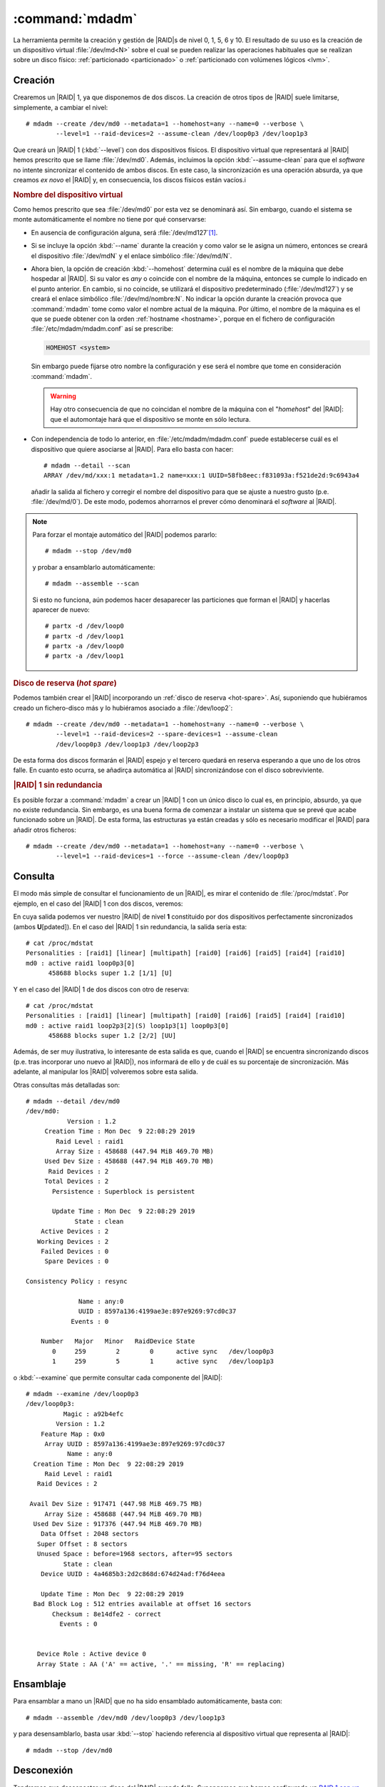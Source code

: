 .. _mdadm:
.. index:: mdadm

:command:`mdadm`
================
La herramienta permite la creación y gestión de |RAID|\ s de nivel 0, 1, 5, 6 y
10. El resultado de su uso es la creación de un dispositivo virtual
:file:`/dev/md<N>` sobre el cual se pueden realizar las operaciones habituales
que se realizan sobre un disco físico: :ref:`particionado <particionado>` o
:ref:`particionado con volúmenes lógicos <lvm>`.

Creación
--------
Crearemos un |RAID| 1, ya que disponemos de dos discos. La creación de otros
tipos de |RAID| suele limitarse, simplemente, a cambiar el nivel::

   # mdadm --create /dev/md0 --metadata=1 --homehost=any --name=0 --verbose \
           --level=1 --raid-devices=2 --assume-clean /dev/loop0p3 /dev/loop1p3

Que creará un |RAID| 1 (:kbd:`--level`) con dos dispositivos físicos. El
dispositivo virtual que representará al |RAID| hemos prescrito que se llame
:file:`/dev/md0`. Además, incluimos la opción :kbd:`--assume-clean` para que el
*software* no intente sincronizar el contenido de ambos discos. En este caso,
la sincronización es una operación absurda, ya que creamos *ex novo* el |RAID|
y, en consecuencia, los discos físicos están vacíos.i

.. rubric:: Nombre del dispositivo virtual

Como hemos prescrito que sea :file:`/dev/md0` por esta vez se denominará así.
Sin embargo, cuando el sistema se monte automáticamente el nombre no tiene por
qué conservarse:

- En ausencia de configuración alguna, será :file:`/dev/md127`\ [#]_.
- Si se incluye la opción :kbd:`--name` durante la creación y como valor se le
  asigna un número, entonces se creará el dispositivo :file:`/dev/mdN` y el
  enlace simbólico :file:`/dev/md/N`.
- Ahora bien, la opción de creación :kbd:`--homehost` determina cuál es el
  nombre de la máquina que debe hospedar al |RAID|. Si su valor es *any* o
  coincide con el nombre de la máquina, entonces se cumple lo indicado en el
  punto anterior. En cambio, si no coincide, se utilizará el dispositivo
  predeterminado (:file:`/dev/md127`) y se creará el enlace simbólico
  :file:`/dev/md/nombre:N`. No indicar la opción durante la creación provoca
  que :command:`mdadm` tome como valor el nombre actual de la máquina. Por
  último, el nombre de la máquina es el que se puede obtener con la orden
  :ref:`hostname <hostname>`, porque en el fichero de configuración
  :file:`/etc/mdadm/mdadm.conf` así se prescribe:

  .. code-block:: none

     HOMEHOST <system>

  Sin embargo puede fijarse otro nombre la configuración y ese será el nombre que tome
  en consideración :command:`mdadm`.

  .. warning:: Hay otro consecuencia de que no coincidan el nombre de la máquina
     con el "*homehost*" del |RAID|: que el automontaje hará que el dispositivo
     se monte en sólo lectura.

- Con independencia de todo lo anterior, en :file:`/etc/mdadm/mdadm.conf` puede
  establecerse cuál es el dispositivo que quiere asociarse al |RAID|. Para ello
  basta con hacer::

   # mdadm --detail --scan
   ARRAY /dev/md/xxx:1 metadata=1.2 name=xxx:1 UUID=58fb8eec:f831093a:f521de2d:9c6943a4

  añadir la salida al fichero y corregir el nombre del dispositivo para que
  se ajuste a nuestro gusto (p.e. :file:`/dev/md/0`). De este modo, podemos
  ahorrarnos el prever cómo denominará el *software* al |RAID|.

.. note:: Para forzar el montaje automático del |RAID| podemos pararlo::

      # mdadm --stop /dev/md0

   y probar a ensamblarlo automáticamente::

      # mdadm --assemble --scan

   Si esto no funciona, aún podemos hacer desaparecer las particiones que forman
   el |RAID| y hacerlas aparecer de nuevo::

      # partx -d /dev/loop0
      # partx -d /dev/loop1
      # partx -a /dev/loop0
      # partx -a /dev/loop1

.. _raid1-hot-spare:

.. rubric:: Disco de reserva (*hot spare*)

Podemos también crear el |RAID| incorporando un :ref:`disco de reserva
<hot-spare>`. Así, suponiendo que hubiéramos creado un fichero-disco más y
lo hubiéramos asociado a :file:`/dev/loop2`::

   # mdadm --create /dev/md0 --metadata=1 --homehost=any --name=0 --verbose \
           --level=1 --raid-devices=2 --spare-devices=1 --assume-clean
           /dev/loop0p3 /dev/loop1p3 /dev/loop2p3

De esta forma dos discos formarán el |RAID| espejo y el tercero quedará en
reserva esperando a que uno de los otros falle. En cuanto esto ocurra, se
añadirça automática al |RAID| sincronizándose con el disco sobreviviente.

.. rubric:: |RAID| 1 sin redundancia

Es posible forzar a :command:`mdadm` a crear un |RAID| 1 con un único disco lo
cual es, en principio, absurdo, ya que no existe redundancia. Sin embargo, es
una buena forma de comenzar a instalar un sistema que se prevé que acabe
funcionado sobre un |RAID|. De esta forma, las estructuras ya están creadas y
sólo es necesario modificar el |RAID| para añadir otros ficheros::

   # mdadm --create /dev/md0 --metadata=1 --homehost=any --name=0 --verbose \
           --level=1 --raid-devices=1 --force --assume-clean /dev/loop0p3

Consulta
--------
El modo más simple de consultar el funcionamiento de un |RAID|, es mirar el
contenido de :file:`/proc/mdstat`. Por ejemplo, en el caso del |RAID| 1 con dos
discos, veremos:

.. code-block:: console
   :emphasize-lines: 3,4

   # cat /proc/mdstat 
   Personalities : [raid1] [linear] [multipath] [raid0] [raid6] [raid5] [raid4] [raid10] 
   md0 : active raid1 loop1p3[1] loop0p3[0]
         458688 blocks super 1.2 [2/2] [UU]

En cuya salida podemos ver nuestro |RAID| de nivel **1** constituido por dos
dispositivos perfectamente sincronizados (ambos **U**\ [pdated]). En el caso del
|RAID| 1 sin redundancia, la salida sería esta::

   # cat /proc/mdstat
   Personalities : [raid1] [linear] [multipath] [raid0] [raid6] [raid5] [raid4] [raid10] 
   md0 : active raid1 loop0p3[0]
         458688 blocks super 1.2 [1/1] [U]

Y en el caso del |RAID| 1 de dos discos con otro de reserva::

   # cat /proc/mdstat 
   Personalities : [raid1] [linear] [multipath] [raid0] [raid6] [raid5] [raid4] [raid10] 
   md0 : active raid1 loop2p3[2](S) loop1p3[1] loop0p3[0]
         458688 blocks super 1.2 [2/2] [UU]

Además, de ser muy ilustrativa, lo interesante de esta salida es que, cuando el
|RAID| se encuentra sincronizando discos (p.e. tras incorporar uno nuevo al
|RAID|), nos informará de ello y de cuál es su porcentaje de sincronización. Más
adelante, al manipular los |RAID| volveremos sobre esta salida.

Otras consultas más detalladas son::

   # mdadm --detail /dev/md0
   /dev/md0:
              Version : 1.2
        Creation Time : Mon Dec  9 22:08:29 2019
           Raid Level : raid1
           Array Size : 458688 (447.94 MiB 469.70 MB)
        Used Dev Size : 458688 (447.94 MiB 469.70 MB)
         Raid Devices : 2
        Total Devices : 2
          Persistence : Superblock is persistent

          Update Time : Mon Dec  9 22:08:29 2019
                State : clean 
       Active Devices : 2
      Working Devices : 2
       Failed Devices : 0
        Spare Devices : 0

   Consistency Policy : resync

                 Name : any:0
                 UUID : 8597a136:4199ae3e:897e9269:97cd0c37
               Events : 0

       Number   Major   Minor   RaidDevice State
          0     259        2        0      active sync   /dev/loop0p3
          1     259        5        1      active sync   /dev/loop1p3

o :kbd:`--examine` que permite consultar cada componente del |RAID|::

   # mdadm --examine /dev/loop0p3
   /dev/loop0p3:
             Magic : a92b4efc
           Version : 1.2
       Feature Map : 0x0
        Array UUID : 8597a136:4199ae3e:897e9269:97cd0c37
              Name : any:0
     Creation Time : Mon Dec  9 22:08:29 2019
        Raid Level : raid1
      Raid Devices : 2

    Avail Dev Size : 917471 (447.98 MiB 469.75 MB)
        Array Size : 458688 (447.94 MiB 469.70 MB)
     Used Dev Size : 917376 (447.94 MiB 469.70 MB)
       Data Offset : 2048 sectors
      Super Offset : 8 sectors
      Unused Space : before=1968 sectors, after=95 sectors
             State : clean
       Device UUID : 4a4685b3:2d2c868d:674d24ad:f76d4eea

       Update Time : Mon Dec  9 22:08:29 2019
     Bad Block Log : 512 entries available at offset 16 sectors
          Checksum : 8e14dfe2 - correct
            Events : 0


      Device Role : Active device 0
      Array State : AA ('A' == active, '.' == missing, 'R' == replacing)

Ensamblaje
----------
Para ensamblar a mano un |RAID| que no ha sido ensamblado automáticamente, basta
con::

   # mdadm --assemble /dev/md0 /dev/loop0p3 /dev/loop1p3

y para desensamblarlo, basta usar :kbd:`--stop` haciendo referencia al
dispositivo virtual que representa al |RAID|::

   # mdadm --stop /dev/md0

Desconexión
-----------
Tendremos que desconectar un disco del |RAID| cuando falle. Supongamos que hemos
configurado un `RAID 1 con un disco de reserva <raid1-hot-spare>`_, con lo cual,
en ausencia de fallo, veríamos lo siguiente::

    # cat /proc/mdstat 
    Personalities : [raid1] [linear] [multipath] [raid0] [raid6] [raid5] [raid4] [raid10] 
    md0 : active raid1 loop2p3[2](S) loop1p3[1] loop0p3[0]
          458688 blocks super 1.2 [2/2] [UU]

Si en un determinado momento falla el disco 0, lo cual podemos simular marcándo
el dispositivo como erróneo::

   # mdadm --fail /dev/md0 /dev/loop0p3

se incorporá automáticamente al |RAID| el disco de reserva::

   # cat /proc/mdstat 
   Personalities : [raid1] [linear] [multipath] [raid0] [raid6] [raid5] [raid4] [raid10] 
   md0 : active raid1 loop2p3[2] loop1p3[1] loop0p3[0](F)
         458688 blocks super 1.2 [2/1] [_U]
         [=====>...............]  recovery = 25.0% (114688/458688) finish=0.0min speed=114688K/sec

La incorporación supone que haya que sincronizar el disco con el disco 1, por lo
que la consulta muestra el proceso. En esta situación es muy útil el uso de
:ref:`watch <watch>`::

   # watch -n1 "cat /proc/mdstat"

que permitirá que veamos progresar la barra. Hasta que se complete el proceso,
el |RAID| no es tolerante a fallos. La ventaja de haber dispuesto un disco de
reserva, es que se minimiza el tiempo de no-redundancia, que se reduce
exclusivamente al tiempo de sincronización. Finalmente::

   # cat /proc/mdstat 
   Personalities : [raid1] [linear] [multipath] [raid0] [raid6] [raid5] [raid4] [raid10] 
   md0 : active raid1 loop2p3[2] loop1p3[1] loop0p3[0](F)
         458688 blocks super 1.2 [2/2] [UU]

Volveremos a tener un |RAID| de dos discos, pero sin reserva, puesto que el
tercer disco está roto. Para extraerlo::

   # mdadm --remove /dev/md0 /dev/loop0p3
   # cat /proc/mdstat 
   Personalities : [raid1] [linear] [multipath] [raid0] [raid6] [raid5] [raid4] [raid10] 
   md1 : active raid1 loop2p3[2] loop1p3[1]
         458688 blocks super 1.2 [2/2] [UU]

.. note:: El disco roto, si realmente lo estuviera, habria que desecharlo. Como
   no lo está, podriamos reengancharlo::

      # mdadm --re-add /dev/md0 /dev/loop0p3

   en cuyo caso, pasará a ser un disco de reserva, porque el |RAID| lo definimos
   como de dos discos y esta característica no se ha modificado. Otra
   alternativa es limpiar todas las estrcuturas de metadatos::

      # mdadm --zero-superblock /dev/loop0p3

   y dedicar el disco a otra cosa.

.. rubric:: Sustitución de disco

Como corolario a la desconexión, podemos describir las pautas que deben seguirse
cuando se sustituye un disco. Para lo cual, partiendo del último supuesto en que
tenemos el |RAID| 1 con dos dispositivos (el disco 1 y el disco 2) y sin disco
de reserva, suponemos que se rompe el disco 2 y que lo sustituimos por el disco
0 (que ahora mismo tenemos libre). Antes de empezar, el proceso tenemos que
dejar sin metadatos el disco 0 (para que luego no incordie) y simular el fallo
del disco 2::

   # mdadm --zero-superblock /dev/loop0p3
   # mdadm --fail /dev/md0 /dev/loop2p3

Lo adecuado es que, cuando se produzca un fallo, se envíe un aviso al
administrador del sistema. Este aviso es un correo elecrónico dirigido a::

   # grep ^MAILADDR /etc/mdadm/mdadm.conf
   MAILADDR root

a la cuenta del administrador. Podemos incluir aquí cualquier otra dirección de
correo válida, pero se usará el servidor de correo local para enviarla, por lo
que es indispensable que este esté convenientemente configurado.

.. seealso:: Tiene información sobre :ref:`cómo configurar un servidor de correo
   <smtp>`.

En la situación descrita tenemos el |RAID| en precario::

   # cat /proc/mdstat 
   Personalities : [raid1] [linear] [multipath] [raid0] [raid6] [raid5] [raid4] [raid10] 
   md1 : active (auto-read-only) raid1 loop2p3[2](F) loop1p3[1]
         458688 blocks super 1.2 [2/1] [_U]

y habrá que retirar del |RAID| el disco defectuoso::

   # mdadm --remove /dev/md0 /dev&loop2p3

Para a continuación añadir el nuevo disco. Si embargo, esta acción no es
inmediata, ya que antes hay que preparar sus particiones, para lo cual copiamos
la del disco superviviente del |RAID|::

   # sgdisk -R /dev/loop0 /dev/loop1
   # sgdisk -G /dev/loop1
   # mdadm --add /dev/md0 /dev/loop0p3
   # cat /proc/mdstat 
   Personalities : [raid1] [linear] [multipath] [raid0] [raid6] [raid5] [raid4] [raid10] 
   md1 : active raid1 loop0p3[3] loop2p3[2](F) loop1p3[1]
         458688 blocks super 1.2 [2/1] [_U]
         [==>..................]  recovery = 12.5% (57344/458688) finish=0.1min speed=57344K/sec

Y esperamos a que acabe la sincronización.

Modificación
------------
Un |RAID| ya definido podemos modificarlo de diferentes formas:

- Añadiendo un disco de reserva.
- Añadiendo un disco.
- Eliminando un disco.
- Aumentando la capacidad del |RAID|.
- Modificando el nivel del |RAID|.

.. rubric:: Adición de un disco de reserva

Es necesario preparar las particiones del disco copiando en él la tabla de
particiones de otro disco que ya pertenezca al |RAID| y después, simplemente,
añadirlo::

   # sgdisk -R /dev/loop2 /dev/loop0
   # sgdisk -G /dev/loop2
   # mdadm --add-spare /dev/md0 /dev/loop2p3

.. rubric:: Adición de un disco

En este caso, no basta con añadir el disco, sino que hay que aumentar el número
de discos. Por tanto, a lo anterior, debemos añadir::

   # mdadm --grow /dev/md0 --raid-devices=3

.. note:: Existe también la opción :kbd:`--add`, pero esta sólo añade el disco
   al |RAID| si el |RAID| tiene más dispositivos (los definidos con
   :kbd:`raid-devices`) que los que ya tiene correctamente en funcionamiento. Si
   no es así, :kbd:`--add` tiene el efecto de añadir discos de reserva.

.. rubric:: Eliminación de disco

Ya se visto el procedimiento: el disco debe marcarse como defectuoso antes de
ser eliminado::

   # mdadm --fail /dev/md0 /dev/loop2p3
   # mdadm --remove /dev/md0 /dev/loop2p3

Ahora bien, si el proceso se deja aquí el |RAID|, aunque tenga suficientes
discos para asegurar la redundancia, quedará cojo y así lo mostrará
:file:`/proc/mdstat`::

   # cat /proc/mdstat 
   Personalities : [raid1] [linear] [multipath] [raid0] [raid6] [raid5] [raid4] [raid10] 
   md0 : active raid1 loop2p3[2](F) loop1p3[1] loop0p3[0]
         458688 blocks super 1.2 [3/2] [UU_]
   
Es necesario, además, redefinir el número de dispositivos::

   # mdadm --grow /dev/md0 --raid-devices=2

|RAID| en discos arrancables
----------------------------


.. rubric:: Notas al pie

.. [#] Supuesto libre, en caso contrario se usará :file:`/dev/md126` y así
   sucesivamente hasta encontrar el primero libre.


.. |RAID| replace:: :abbr:`RAID (Redundant Array of Independent Disks)`
